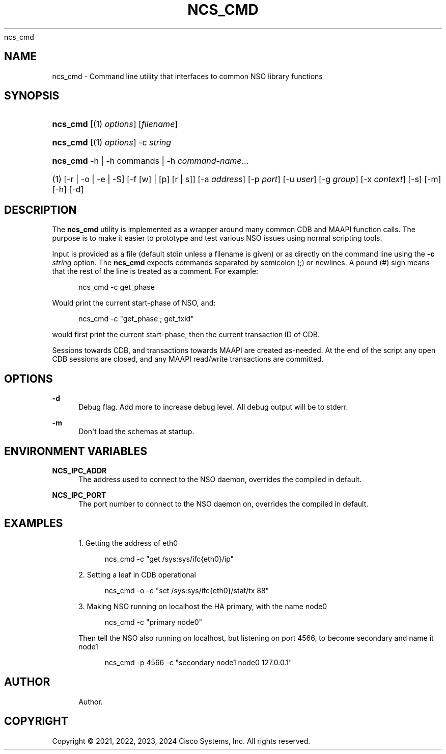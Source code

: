 '\" t
.\"     Title: 
      ncs_cmd
.\"    Author: 
.\" Generator: DocBook XSL Stylesheets v1.78.1 <http://docbook.sf.net/>
.\"      Date: 05/14/2024
.\"    Manual: NSO Manual
.\"    Source: Cisco Systems, Inc.
.\"  Language: English
.\"
.TH "NCS_CMD" "1" "05/14/2024" "Cisco Systems, Inc." "NSO Manual"
.\" -----------------------------------------------------------------
.\" * Define some portability stuff
.\" -----------------------------------------------------------------
.\" ~~~~~~~~~~~~~~~~~~~~~~~~~~~~~~~~~~~~~~~~~~~~~~~~~~~~~~~~~~~~~~~~~
.\" http://bugs.debian.org/507673
.\" http://lists.gnu.org/archive/html/groff/2009-02/msg00013.html
.\" ~~~~~~~~~~~~~~~~~~~~~~~~~~~~~~~~~~~~~~~~~~~~~~~~~~~~~~~~~~~~~~~~~
.ie \n(.g .ds Aq \(aq
.el       .ds Aq '
.\" -----------------------------------------------------------------
.\" * set default formatting
.\" -----------------------------------------------------------------
.\" disable hyphenation
.nh
.\" disable justification (adjust text to left margin only)
.ad l
.\" -----------------------------------------------------------------
.\" * MAIN CONTENT STARTS HERE *
.\" -----------------------------------------------------------------
.SH "NAME"
ncs_cmd \- Command line utility that interfaces to common NSO library functions
.SH "SYNOPSIS"
.HP \w'\fBncs\fR\fB_cmd\fR\ 'u
\fBncs\fR\fB_cmd\fR [(1)\ \fIoptions\fR] [\fIfilename\fR]
.HP \w'\fBncs\fR\fB_cmd\fR\ 'u
\fBncs\fR\fB_cmd\fR [(1)\ \fIoptions\fR] \-c\ \fIstring\fR
.HP \w'\fBncs\fR\fB_cmd\fR\ 'u
\fBncs\fR\fB_cmd\fR \-h | \-h\ commands | \-h\ \fIcommand\-name\fR...  
.br

.HP \w'(1)\ 'u
(1)\ [\-r | \-o | \-e | \-S] [\-f\ [w]\ |\ [p]\ [r\ |\ s]] [\-a\ \fIaddress\fR] [\-p\ \fIport\fR] [\-u\ \fIuser\fR] [\-g\ \fIgroup\fR] [\-x\ \fIcontext\fR] [\-s] [\-m] [\-h] [\-d]
.SH "DESCRIPTION"
.PP
The
\fBncs\fR\fB_cmd\fR
utility is implemented as a wrapper around many common CDB and MAAPI function calls\&. The purpose is to make it easier to prototype and test various NSO issues using normal scripting tools\&.
.PP
Input is provided as a file (default
stdin
unless a filename is given) or as directly on the command line using the
\fB\-c \fR\fB\fIstring\fR\fR
option\&. The
\fBncs\fR\fB_cmd\fR
expects commands separated by semicolon (;) or newlines\&. A pound (#) sign means that the rest of the line is treated as a comment\&. For example:
.sp
.if n \{\
.RS 4
.\}
.nf
ncs_cmd \-c get_phase
.fi
.if n \{\
.RE
.\}
.PP
Would print the current start\-phase of NSO, and:
.sp
.if n \{\
.RS 4
.\}
.nf
ncs_cmd \-c "get_phase ; get_txid"
.fi
.if n \{\
.RE
.\}
.PP
would first print the current start\-phase, then the current transaction ID of CDB\&.
.PP
Sessions towards CDB, and transactions towards MAAPI are created as\-needed\&. At the end of the script any open CDB sessions are closed, and any MAAPI read/write transactions are committed\&.
.SH "OPTIONS"
.PP
\fB\-d\fR
.RS 4
Debug flag\&. Add more to increase debug level\&. All debug output will be to stderr\&.
.RE
.PP
\fB\-m\fR
.RS 4
Don\*(Aqt load the schemas at startup\&.
.RE
.SH "ENVIRONMENT VARIABLES"
.PP
\fBNCS\fR\fB_IPC_ADDR\fR
.RS 4
The address used to connect to the NSO daemon, overrides the compiled in default\&.
.RE
.PP
\fBNCS\fR\fB_IPC_PORT\fR
.RS 4
The port number to connect to the NSO daemon on, overrides the compiled in default\&.
.RE
.SH "EXAMPLES"
.sp
.RS 4
.ie n \{\
\h'-04' 1.\h'+01'\c
.\}
.el \{\
.sp -1
.IP "  1." 4.2
.\}
Getting the address of eth0
.sp
.if n \{\
.RS 4
.\}
.nf
ncs_cmd \-c "get /sys:sys/ifc{eth0}/ip"
.fi
.if n \{\
.RE
.\}
.RE
.sp
.RS 4
.ie n \{\
\h'-04' 2.\h'+01'\c
.\}
.el \{\
.sp -1
.IP "  2." 4.2
.\}
Setting a leaf in CDB operational
.sp
.if n \{\
.RS 4
.\}
.nf
ncs_cmd \-o \-c "set /sys:sys/ifc{eth0}/stat/tx 88"
.fi
.if n \{\
.RE
.\}
.RE
.sp
.RS 4
.ie n \{\
\h'-04' 3.\h'+01'\c
.\}
.el \{\
.sp -1
.IP "  3." 4.2
.\}
Making NSO running on localhost the HA primary, with the name node0
.sp
.if n \{\
.RS 4
.\}
.nf
ncs_cmd \-c "primary node0"
.fi
.if n \{\
.RE
.\}
.sp
Then tell the NSO also running on localhost, but listening on port 4566, to become secondary and name it node1
.sp
.if n \{\
.RS 4
.\}
.nf
ncs_cmd \-p 4566 \-c "secondary node1 node0 127\&.0\&.0\&.1"
.fi
.if n \{\
.RE
.\}
.RE
.SH "AUTHOR"
.br
.RS 4
Author.
.RE
.SH "COPYRIGHT"
.br
Copyright \(co 2021, 2022, 2023, 2024 Cisco Systems, Inc. All rights reserved.
.br
